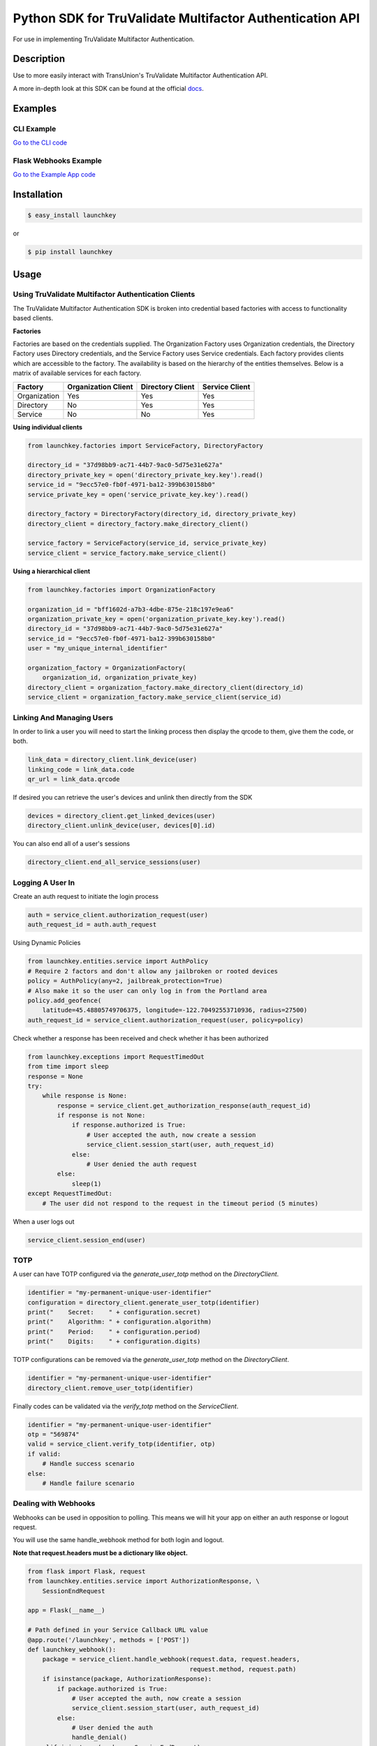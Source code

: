 Python SDK for TruValidate Multifactor Authentication API
=========================================================

.. image:: https://travis-ci.org/iovation/launchkey-python.svg?branch=master
    :target: https://travis-ci.org/iovation/launchkey-python

.. _docs: https://docs.launchkey.com

.. _pyenv: https://github.com/pyenv/pyenv

For use in implementing TruValidate Multifactor Authentication.


Description
-----------

Use to more easily interact with TransUnion's TruValidate Multifactor Authentication API.

A more in-depth look at this SDK can be found at the official docs_.

Examples
--------

CLI Example
***********

`Go to the CLI code <https://github.com/iovation/launchkey-python/tree/master/examples/cli>`_

Flask Webhooks Example
**********************

`Go to the Example App code <https://github.com/iovation/launchkey-python/tree/master/examples/flask-webhooks-example>`_

Installation
------------


.. code-block:: bash

    $ easy_install launchkey

or

.. code-block:: bash

    $ pip install launchkey

Usage
-----

Using TruValidate Multifactor Authentication Clients
****************************************************

The TruValidate Multifactor Authentication SDK is broken into credential based factories with access to
functionality based clients.

**Factories**

Factories are based on the credentials supplied. The Organization Factory uses
Organization credentials, the Directory Factory uses Directory credentials,
and the Service Factory uses Service credentials. Each factory provides clients
which are accessible to the factory. The availability is based on the hierarchy
of the entities themselves. Below is a matrix of available services for each
factory.

+--------------+---------------------+------------------+----------------+
| Factory      | Organization Client | Directory Client | Service Client |
+==============+=====================+==================+================+
| Organization |         Yes         |       Yes        |      Yes       |
+--------------+---------------------+------------------+----------------+
| Directory    |         No          |       Yes        |      Yes       |
+--------------+---------------------+------------------+----------------+
| Service      |         No          |       No         |      Yes       |
+--------------+---------------------+------------------+----------------+

**Using individual clients**

.. code-block:: python

    from launchkey.factories import ServiceFactory, DirectoryFactory

    directory_id = "37d98bb9-ac71-44b7-9ac0-5d75e31e627a"
    directory_private_key = open('directory_private_key.key').read()
    service_id = "9ecc57e0-fb0f-4971-ba12-399b630158b0"
    service_private_key = open('service_private_key.key').read()

    directory_factory = DirectoryFactory(directory_id, directory_private_key)
    directory_client = directory_factory.make_directory_client()

    service_factory = ServiceFactory(service_id, service_private_key)
    service_client = service_factory.make_service_client()

**Using a hierarchical client**

.. code-block:: python

    from launchkey.factories import OrganizationFactory

    organization_id = "bff1602d-a7b3-4dbe-875e-218c197e9ea6"
    organization_private_key = open('organization_private_key.key').read()
    directory_id = "37d98bb9-ac71-44b7-9ac0-5d75e31e627a"
    service_id = "9ecc57e0-fb0f-4971-ba12-399b630158b0"
    user = "my_unique_internal_identifier"

    organization_factory = OrganizationFactory(
        organization_id, organization_private_key)
    directory_client = organization_factory.make_directory_client(directory_id)
    service_client = organization_factory.make_service_client(service_id)

Linking And Managing Users
**************************

In order to link a user you will need to start the linking process then display
the qrcode to them, give them the code, or both.

.. code-block:: python

    link_data = directory_client.link_device(user)
    linking_code = link_data.code
    qr_url = link_data.qrcode

If desired you can retrieve the user's devices and unlink then directly from
the SDK

.. code-block:: python

    devices = directory_client.get_linked_devices(user)
    directory_client.unlink_device(user, devices[0].id)

You can also end all of a user's sessions

.. code-block:: python

    directory_client.end_all_service_sessions(user)

Logging A User In
*****************

Create an auth request to initiate the login process

.. code-block:: python

    auth = service_client.authorization_request(user)
    auth_request_id = auth.auth_request

Using Dynamic Policies

.. code-block:: python

    from launchkey.entities.service import AuthPolicy
    # Require 2 factors and don't allow any jailbroken or rooted devices
    policy = AuthPolicy(any=2, jailbreak_protection=True)
    # Also make it so the user can only log in from the Portland area
    policy.add_geofence(
        latitude=45.48805749706375, longitude=-122.70492553710936, radius=27500)
    auth_request_id = service_client.authorization_request(user, policy=policy)


Check whether a response has been received and check whether it has been
authorized

.. code-block:: python

    from launchkey.exceptions import RequestTimedOut
    from time import sleep
    response = None
    try:
        while response is None:
            response = service_client.get_authorization_response(auth_request_id)
            if response is not None:
                if response.authorized is True:
                    # User accepted the auth, now create a session
                    service_client.session_start(user, auth_request_id)
                else:
                    # User denied the auth request
            else:
                sleep(1)
    except RequestTimedOut:
        # The user did not respond to the request in the timeout period (5 minutes)

When a user logs out

.. code-block:: python

    service_client.session_end(user)

TOTP
****

A user can have TOTP configured via the `generate_user_totp` method on the `DirectoryClient`.

.. code-block:: python

    identifier = "my-permanent-unique-user-identifier"
    configuration = directory_client.generate_user_totp(identifier)
    print("    Secret:    " + configuration.secret)
    print("    Algorithm: " + configuration.algorithm)
    print("    Period:    " + configuration.period)
    print("    Digits:    " + configuration.digits)

TOTP configurations can be removed via the `generate_user_totp` method on the `DirectoryClient`.

.. code-block:: python

    identifier = "my-permanent-unique-user-identifier"
    directory_client.remove_user_totp(identifier)

Finally codes can be validated via the `verify_totp` method on the `ServiceClient`.

.. code-block:: python

    identifier = "my-permanent-unique-user-identifier"
    otp = "569874"
    valid = service_client.verify_totp(identifier, otp)
    if valid:
        # Handle success scenario
    else:
        # Handle failure scenario

Dealing with Webhooks
*********************

Webhooks can be used in opposition to polling. This means we will hit your app
on either an auth response or logout request.

You will use the same handle_webhook method for both login and logout.

**Note that request.headers must be a dictionary like object.**

.. code-block:: python

    from flask import Flask, request
    from launchkey.entities.service import AuthorizationResponse, \
        SessionEndRequest

    app = Flask(__name__)

    # Path defined in your Service Callback URL value
    @app.route('/launchkey', methods = ['POST'])
    def launchkey_webhook():
        package = service_client.handle_webhook(request.data, request.headers,
                                                request.method, request.path)
        if isinstance(package, AuthorizationResponse):
            if package.authorized is True:
                # User accepted the auth, now create a session
                service_client.session_start(user, auth_request_id)
            else:
                # User denied the auth
                handle_denial()
        elif isinstance(package, SessionEndRequest):
            # The package will have the user hash, so use it to log the user out
            # based on however you are handling it
            logout_user_from_my_app(package.service_user_hash)

Running Tests
-------------

Running tests is as simple as::

    python setup.py test


Validating Code
---------------

The TruValidate Multifactor Authentication Service SDK supports and number of python versions and has
fairly strict coding guidelines.
Tests require a number of Python versions. The best way to manage these
versions is with pyenv_. You will need to register all of the versions with
pyenv. There are a couple ways to do that. An example of doing it globally is::

    pyenv global 2.7.15 3.4.9 3.5.6 3.6.6 3.7.0 3.8-dev pypy3.5-6.0.0 pypy2.7-6.0.0

Install dependencies via Pipenv

    pipenv install --dev

Run validation::

    pipenv run tox

Contributing
------------

1. Fork it
2. Create your feature branch (`git checkout -b my-new-feature`)
3. Conform to the following standards:
    * PEP-8
    * Relative imports for same level or submodules

4. Verify your code passes unit tests (`python setup.py test`)
5. Verify your code passes tests, linting, and PEP-8 on all supported python
    versions (`tox`)
6. Commit your changes (`git commit -am 'Add some feature'`)
7. Push to the branch (`git push origin my-new-feature`)
8. Create new Pull Request
